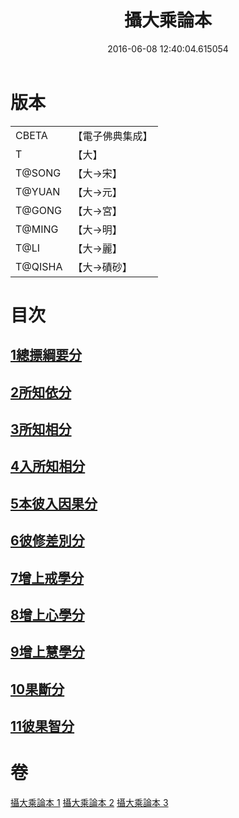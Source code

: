 #+TITLE: 攝大乘論本 
#+DATE: 2016-06-08 12:40:04.615054

* 版本
 |     CBETA|【電子佛典集成】|
 |         T|【大】     |
 |    T@SONG|【大→宋】   |
 |    T@YUAN|【大→元】   |
 |    T@GONG|【大→宮】   |
 |    T@MING|【大→明】   |
 |      T@LI|【大→麗】   |
 |   T@QISHA|【大→磧砂】  |

* 目次
** [[file:KR6n0060_001.txt::001-0132c22][1總摽綱要分]]
** [[file:KR6n0060_001.txt::001-0133b11][2所知依分]]
** [[file:KR6n0060_002.txt::002-0137c25][3所知相分]]
** [[file:KR6n0060_002.txt::002-0142b5][4入所知相分]]
** [[file:KR6n0060_002.txt::002-0143c21][5本彼入因果分]]
** [[file:KR6n0060_003.txt::003-0145b18][6彼修差別分]]
** [[file:KR6n0060_003.txt::003-0146b5][7增上戒學分]]
** [[file:KR6n0060_003.txt::003-0146c10][8增上心學分]]
** [[file:KR6n0060_003.txt::003-0147b19][9增上慧學分]]
** [[file:KR6n0060_003.txt::003-0148c12][10果斷分]]
** [[file:KR6n0060_003.txt::003-0149a17][11彼果智分]]

* 卷
[[file:KR6n0060_001.txt][攝大乘論本 1]]
[[file:KR6n0060_002.txt][攝大乘論本 2]]
[[file:KR6n0060_003.txt][攝大乘論本 3]]

